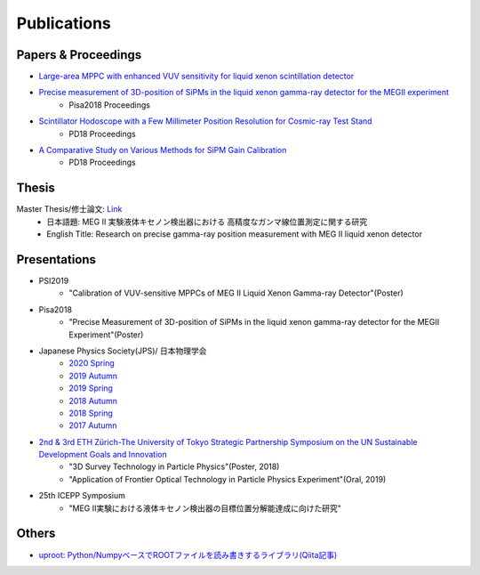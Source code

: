 ###########################
Publications
###########################

Papers & Proceedings
=====================

* `Large-area MPPC with enhanced VUV sensitivity for liquid xenon scintillation detector <https://www.sciencedirect.com/science/article/pii/S0168900219301858>`_

* `Precise measurement of 3D-position of SiPMs in the liquid xenon gamma-ray detector for the MEGII experiment <https://linkinghub.elsevier.com/retrieve/pii/S0168900218314840>`_
   * Pisa2018 Proceedings

* `Scintillator Hodoscope with a Few Millimeter Position Resolution for Cosmic-ray Test Stand <https://journals.jps.jp/doi/10.7566/JPSCP.27.012009>`_
   * PD18 Proceedings

* `A Comparative Study on Various Methods for SiPM Gain Calibration <https://journals.jps.jp/doi/10.7566/JPSCP.27.012011>`_
   * PD18 Proceedings

Thesis
=======

Master Thesis/修士論文: `Link <http://meg.icepp.s.u-tokyo.ac.jp/docs/theses/kobayashi_master.pdf>`_
   * 日本語題: MEG II 実験液体キセノン検出器における 高精度なガンマ線位置測定に関する研究
   * English Title: Research on precise gamma-ray position measurement with MEG II liquid xenon detector

Presentations
=============

* PSI2019
   * "Calibration of VUV-sensitive MPPCs of MEG II Liquid Xenon Gamma-ray Detector"(Poster)

* Pisa2018
   * "Precise Measurement of 3D-position of SiPMs in the liquid xenon gamma-ray detector for the MEGII Experiment"(Poster)

* Japanese Physics Society(JPS)/ 日本物理学会
   * `2020 Spring <http://meg.icepp.s.u-tokyo.ac.jp/docs/talks/JPS/2020s/kobayashi_jps2020s.pdf>`_
   * `2019 Autumn <http://meg.icepp.s.u-tokyo.ac.jp/docs/talks/JPS/2019a/kobayashi_jps2019a.pdf>`_
   * `2019 Spring <http://meg.icepp.s.u-tokyo.ac.jp/docs/talks/JPS/2019s/kobayashi_jps2019s.pdf>`_
   * `2018 Autumn <http://meg.icepp.s.u-tokyo.ac.jp/docs/talks/JPS/2018a/kobayashi_jps2018a.pdf>`_
   * `2018 Spring <http://meg.icepp.s.u-tokyo.ac.jp/docs/talks/JPS/2018s/kobayashi_jps2018s.pdf>`_
   * `2017 Autumn <http://meg.icepp.s.u-tokyo.ac.jp/docs/talks/JPS/2017a/kobayashi_jps2017a.pdf>`_

* `2nd & 3rd ETH Zürich-The University of Tokyo Strategic Partnership Symposium on the UN Sustainable Development Goals and Innovation <https://www.s.u-tokyo.ac.jp/UTokyo_ETHZ/activity/symposiums.html>`_
   * "3D Survey Technology in Particle Physics"(Poster, 2018)
   * "Application of Frontier Optical Technology in Particle Physics Experiment"(Oral, 2019)

* 25th ICEPP Symposium
   * "MEG II実験における液体キセノン検出器の目標位置分解能達成に向けた研究"

Others
=======

* `uproot: Python/NumpyベースでROOTファイルを読み書きするライブラリ(Qiita記事) <https://qiita.com/catopy/items/5e0d8f42e59127c199c4>`_